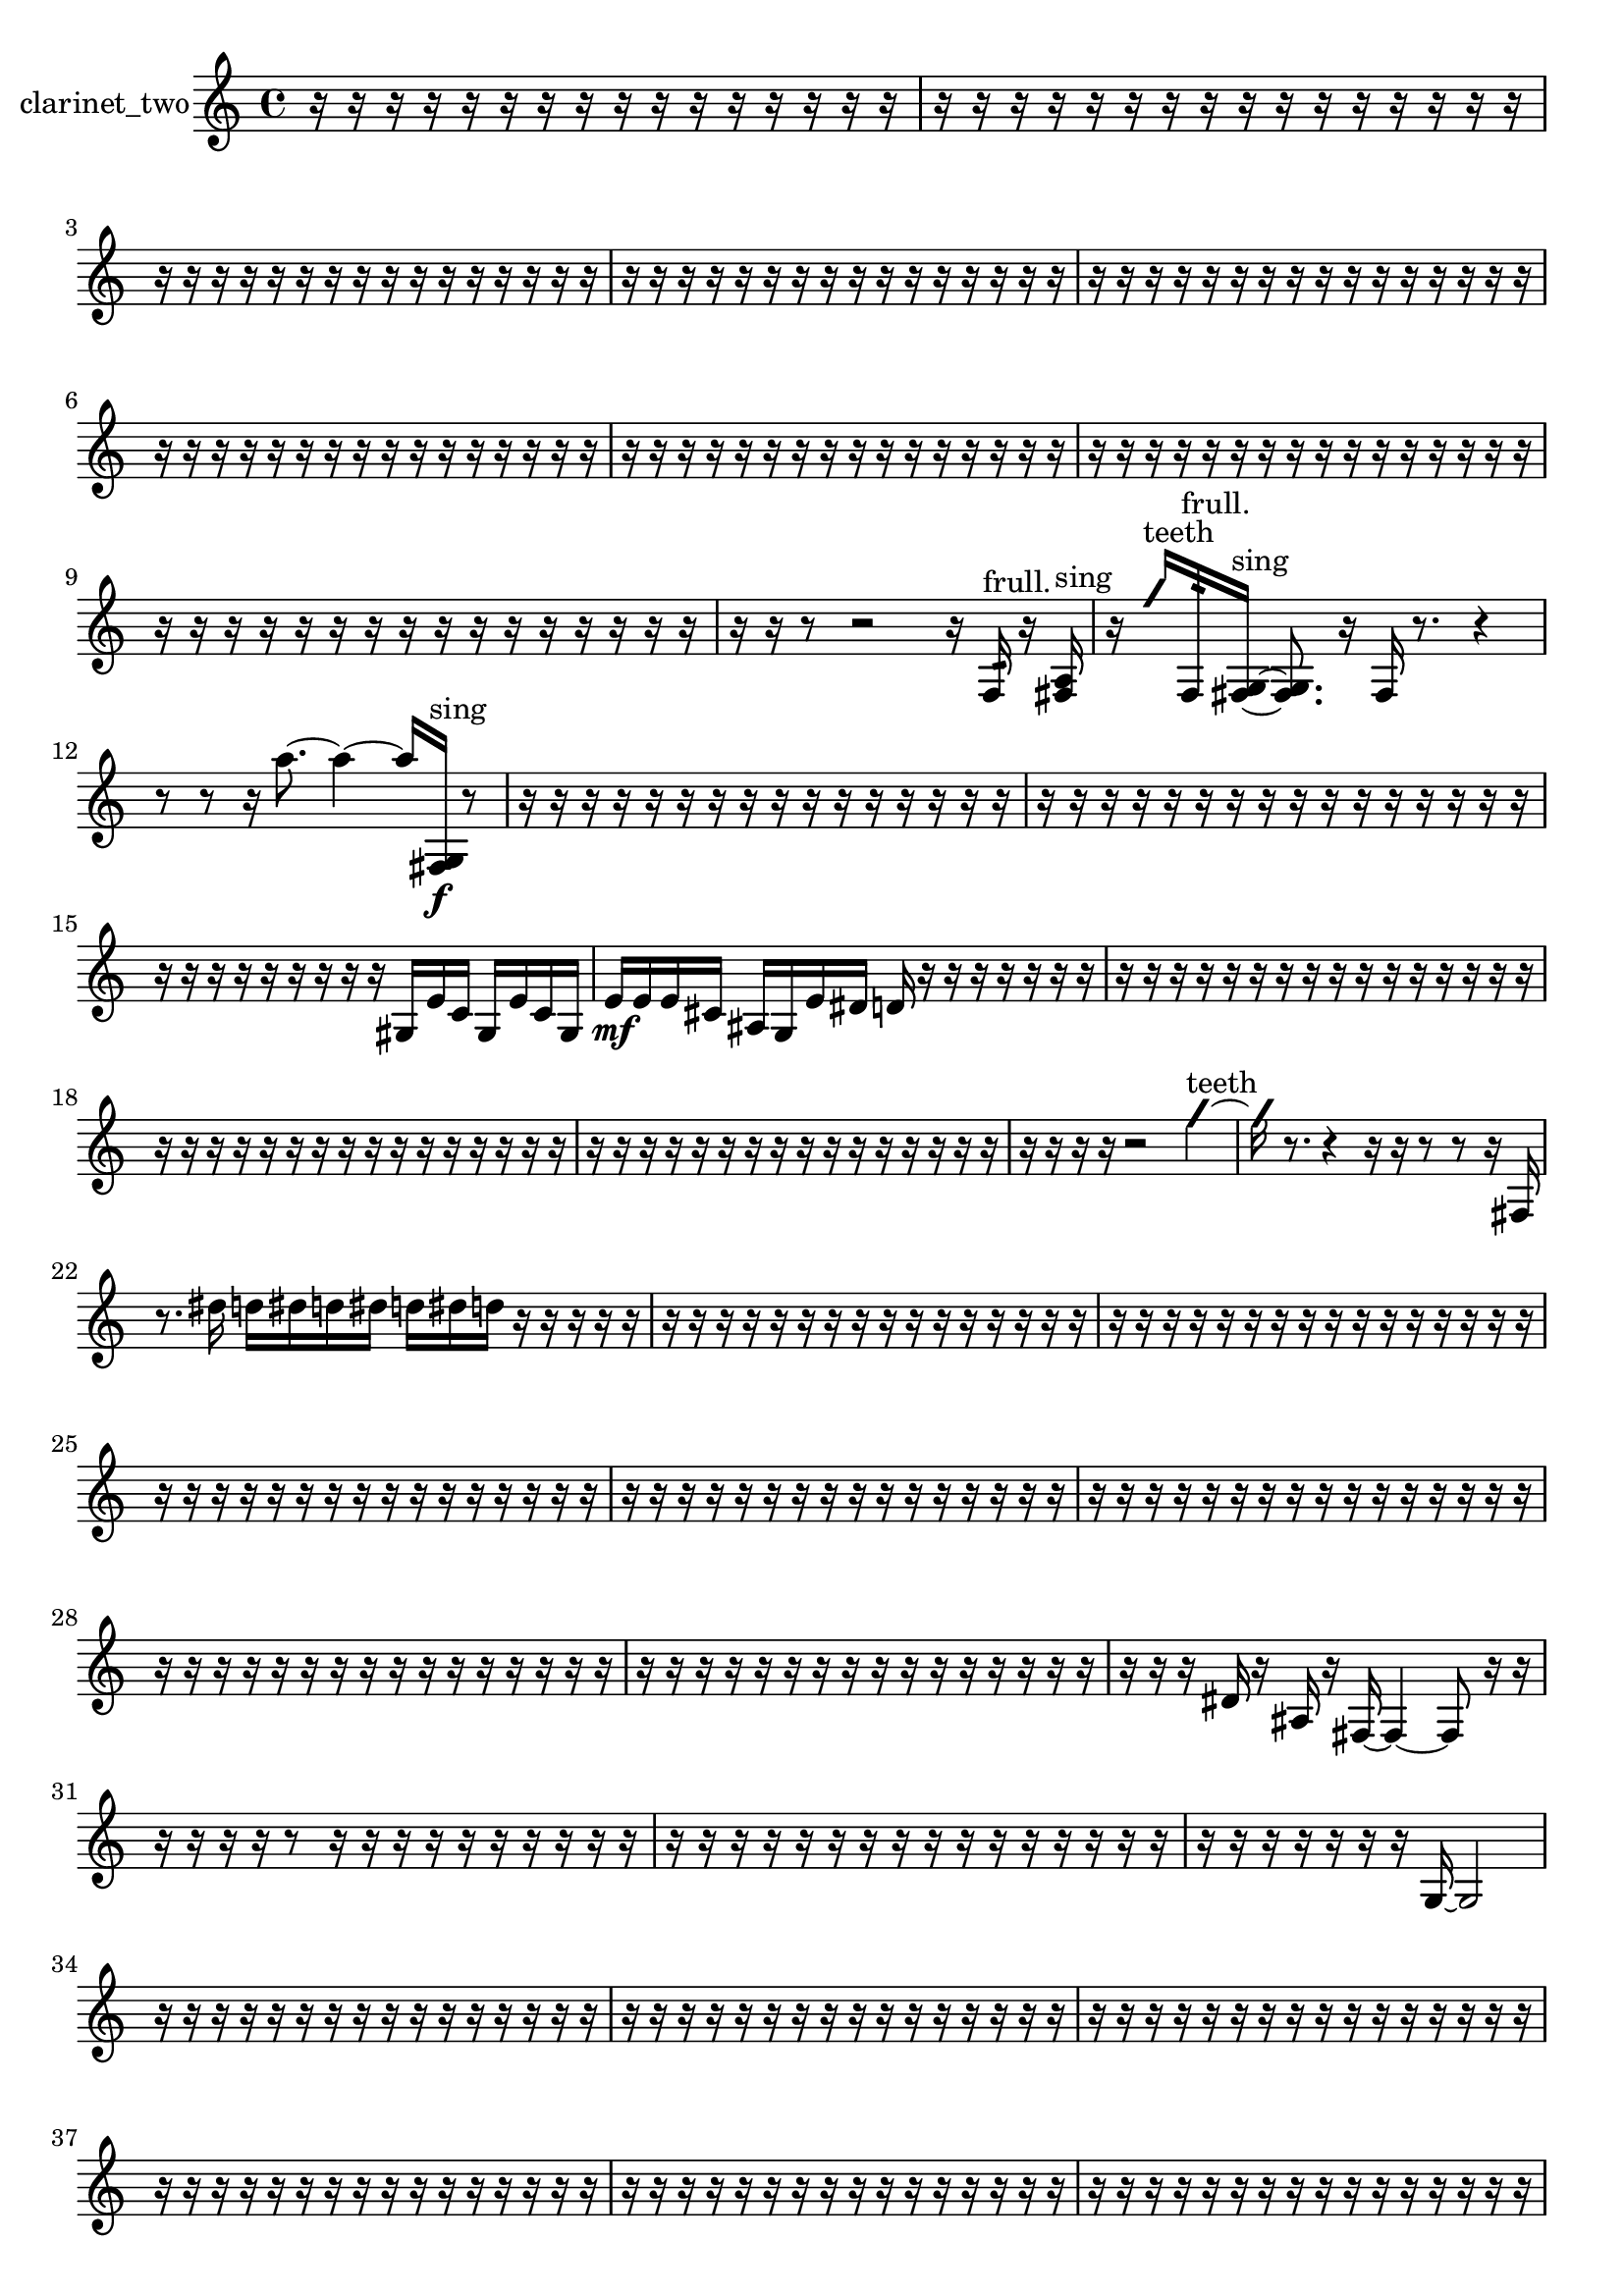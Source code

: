 % [notes] external for Pure Data
% development-version July 14, 2014 
% by Jaime E. Oliver La Rosa
% la.rosa@nyu.edu
% @ the Waverly Labs in NYU MUSIC FAS
% Open this file with Lilypond
% more information is available at lilypond.org
% Released under the GNU General Public License.

% HEADERS

glissandoSkipOn = {
  \override NoteColumn.glissando-skip = ##t
  \hide NoteHead
  \hide Accidental
  \hide Tie
  \override NoteHead.no-ledgers = ##t
}

glissandoSkipOff = {
  \revert NoteColumn.glissando-skip
  \undo \hide NoteHead
  \undo \hide Tie
  \undo \hide Accidental
  \revert NoteHead.no-ledgers
}
clarinet_two_part = {

  \time 4/4

  \clef treble 
  % ________________________________________bar 1 :
  r16  r16  r16  r16 
  r16  r16  r16  r16 
  r16  r16  r16  r16 
  r16  r16  r16  r16  |
  % ________________________________________bar 2 :
  r16  r16  r16  r16 
  r16  r16  r16  r16 
  r16  r16  r16  r16 
  r16  r16  r16  r16  |
  % ________________________________________bar 3 :
  r16  r16  r16  r16 
  r16  r16  r16  r16 
  r16  r16  r16  r16 
  r16  r16  r16  r16  |
  % ________________________________________bar 4 :
  r16  r16  r16  r16 
  r16  r16  r16  r16 
  r16  r16  r16  r16 
  r16  r16  r16  r16  |
  % ________________________________________bar 5 :
  r16  r16  r16  r16 
  r16  r16  r16  r16 
  r16  r16  r16  r16 
  r16  r16  r16  r16  |
  % ________________________________________bar 6 :
  r16  r16  r16  r16 
  r16  r16  r16  r16 
  r16  r16  r16  r16 
  r16  r16  r16  r16  |
  % ________________________________________bar 7 :
  r16  r16  r16  r16 
  r16  r16  r16  r16 
  r16  r16  r16  r16 
  r16  r16  r16  r16  |
  % ________________________________________bar 8 :
  r16  r16  r16  r16 
  r16  r16  r16  r16 
  r16  r16  r16  r16 
  r16  r16  r16  r16  |
  % ________________________________________bar 9 :
  r16  r16  r16  r16 
  r16  r16  r16  r16 
  r16  r16  r16  r16 
  r16  r16  r16  r16  |
  % ________________________________________bar 10 :
  r16  r16  r8 
  r2 
  r16  f16:32^\markup {frull. }  r16  <fis a >16^\markup {sing }  |
  % ________________________________________bar 11 :
  r16  \once \override NoteHead.style = #'slash g''16^\markup {teeth }  f16:32^\markup {frull. }  <fis g >16~^\markup {sing } 
  <fis g >8.  r16 
  fis16  r8. 
  r4  |
  % ________________________________________bar 12 :
  r8  r8 
  r16  a''8.~ 
  a''4~ 
  a''16  <fis g >16\f^\markup {sing }  r8  |
  % ________________________________________bar 13 :
  r16  r16  r16  r16 
  r16  r16  r16  r16 
  r16  r16  r16  r16 
  r16  r16  r16  r16  |
  % ________________________________________bar 14 :
  r16  r16  r16  r16 
  r16  r16  r16  r16 
  r16  r16  r16  r16 
  r16  r16  r16  r16  |
  % ________________________________________bar 15 :
  r16  r16  r16  r16 
  r16  r16  r16  r16 
  r16  gis16  e'16  c'16 
  gis16  e'16  c'16  gis16  |
  % ________________________________________bar 16 :
  e'16\mf  e'16  e'16  cis'16 
  ais16  g16  e'16  dis'16 
  d'16  r16  r16  r16 
  r16  r16  r16  r16  |
  % ________________________________________bar 17 :
  r16  r16  r16  r16 
  r16  r16  r16  r16 
  r16  r16  r16  r16 
  r16  r16  r16  r16  |
  % ________________________________________bar 18 :
  r16  r16  r16  r16 
  r16  r16  r16  r16 
  r16  r16  r16  r16 
  r16  r16  r16  r16  |
  % ________________________________________bar 19 :
  r16  r16  r16  r16 
  r16  r16  r16  r16 
  r16  r16  r16  r16 
  r16  r16  r16  r16  |
  % ________________________________________bar 20 :
  r16  r16  r16  r16 
  r2 
  \once \override NoteHead.style = #'slash g''4~^\markup {teeth }  |
  % ________________________________________bar 21 :
  \once \override NoteHead.style = #'slash g''16  r8. 
  r4 
  r16  r16  r8 
  r8  r16  fis16  |
  % ________________________________________bar 22 :
  r8.  dis''16 
  d''16  dis''16  d''16  dis''16 
  d''16  dis''16  d''16  r16 
  r16  r16  r16  r16  |
  % ________________________________________bar 23 :
  r16  r16  r16  r16 
  r16  r16  r16  r16 
  r16  r16  r16  r16 
  r16  r16  r16  r16  |
  % ________________________________________bar 24 :
  r16  r16  r16  r16 
  r16  r16  r16  r16 
  r16  r16  r16  r16 
  r16  r16  r16  r16  |
  % ________________________________________bar 25 :
  r16  r16  r16  r16 
  r16  r16  r16  r16 
  r16  r16  r16  r16 
  r16  r16  r16  r16  |
  % ________________________________________bar 26 :
  r16  r16  r16  r16 
  r16  r16  r16  r16 
  r16  r16  r16  r16 
  r16  r16  r16  r16  |
  % ________________________________________bar 27 :
  r16  r16  r16  r16 
  r16  r16  r16  r16 
  r16  r16  r16  r16 
  r16  r16  r16  r16  |
  % ________________________________________bar 28 :
  r16  r16  r16  r16 
  r16  r16  r16  r16 
  r16  r16  r16  r16 
  r16  r16  r16  r16  |
  % ________________________________________bar 29 :
  r16  r16  r16  r16 
  r16  r16  r16  r16 
  r16  r16  r16  r16 
  r16  r16  r16  r16  |
  % ________________________________________bar 30 :
  r16  r16  r16  dis'16 
  r16  ais16  r16  fis16~ 
  fis4~ 
  fis8  r16  r16  |
  % ________________________________________bar 31 :
  r16  r16  r16  r16 
  r8  r16  r16 
  r16  r16  r16  r16 
  r16  r16  r16  r16  |
  % ________________________________________bar 32 :
  r16  r16  r16  r16 
  r16  r16  r16  r16 
  r16  r16  r16  r16 
  r16  r16  r16  r16  |
  % ________________________________________bar 33 :
  r16  r16  r16  r16 
  r16  r16  r16  g16~ 
  g2~  |
  % ________________________________________bar 34 :
  r16  r16  r16  r16 
  r16  r16  r16  r16 
  r16  r16  r16  r16 
  r16  r16  r16  r16  |
  % ________________________________________bar 35 :
  r16  r16  r16  r16 
  r16  r16  r16  r16 
  r16  r16  r16  r16 
  r16  r16  r16  r16  |
  % ________________________________________bar 36 :
  r16  r16  r16  r16 
  r16  r16  r16  r16 
  r16  r16  r16  r16 
  r16  r16  r16  r16  |
  % ________________________________________bar 37 :
  r16  r16  r16  r16 
  r16  r16  r16  r16 
  r16  r16  r16  r16 
  r16  r16  r16  r16  |
  % ________________________________________bar 38 :
  r16  r16  r16  r16 
  r16  r16  r16  r16 
  r16  r16  r16  r16 
  r16  r16  r16  r16  |
  % ________________________________________bar 39 :
  r16  r16  r16  r16 
  r16  r16  r16  r16 
  r16  r16  r16  r16 
  r16  r16  r16  r16  |
  % ________________________________________bar 40 :
  r16  r16  r16  r16 
  r16  r16  r16  r16 
  r16  r16  r16  r16 
  r16  r16  r16  r16  |
  % ________________________________________bar 41 :
  r16  fis16  r8 
  r8.  r16 
  r16  r16  r16  fis16 
  r16  r8.  |
  % ________________________________________bar 42 :
  r8.  \once \override NoteHead.style = #'slash g''16^\markup {teeth } 
  r16  r16  r16  r16 
  r16  r8. 
  r4  |
  % ________________________________________bar 43 :
  r16  r8  r16 
  r2 
  r16  r16  fis16  r16  |
  % ________________________________________bar 44 :
  r16  r8. 
  r4 
  r16  r16  r16  r16 
  r4  |
  % ________________________________________bar 45 :
  r4 
  r16  fis16  r16  fis16~ 
  fis8.  r16 
  r4  |
  % ________________________________________bar 46 :
  r16  fis16  fis8~ 
  fis2~ 
  dis'16  r16  \once \override NoteHead.style = #'slash g''8~^\markup {teeth }  |
  % ________________________________________bar 47 :
  \once \override NoteHead.style = #'slash g''2 
  \once \override NoteHead.style = #'triangle fis16^\markup {slap }  dis''16  d''16  dis''16 
  d''16  dis''16  d''16  dis''16  |
  % ________________________________________bar 48 :
  d''16  r16  r16  \once \override NoteHead.style = #'slash g''16~^\markup {teeth } 
  \once \override NoteHead.style = #'slash g''4~ 
  \once \override NoteHead.style = #'slash g''16  r16  r16  r16 
  r16  r16  r16  r16  |
  % ________________________________________bar 49 :
  r16  r16  r16  r16 
  r16  r16  r16  r16 
  r16  r16  r16  r16 
  r16  r16  r16  r16  |
  % ________________________________________bar 50 :
  r16  r16  r16  r16 
  r16  r16  r16  r16 
  r16  r16  r16  r16 
  r16  r16  r16  r16  |
  % ________________________________________bar 51 :
  r16  r16  r16  r16 
  r16  r16  r16  r16 
  r16  r16  r16  r16 
  r16  r16  r16  r16  |
  % ________________________________________bar 52 :
  r16  r16  r16  r16 
  r4. 
  fis16  fis16~ 
  fis8  r16  dis'16~  |
  % ________________________________________bar 53 :
  dis'2 
  r2  |
  % ________________________________________bar 54 :
  r8  r16  r16 
  r2 
  r16  r16  f8:32^\markup {frull. }  |
  % ________________________________________bar 55 :
  r16  \once \override NoteHead.style = #'slash g''8.~^\markup {teeth } 
  \once \override NoteHead.style = #'slash g''4~ 
  \once \override NoteHead.style = #'slash g''8  r16  \once \override NoteHead.style = #'triangle g''16^\markup {teeth } 
  cis'16^\markup {legato }  c'16  b16  a16  |
  % ________________________________________bar 56 :
  fis16  dis'16  c'16  a16 
  g16  f16  dis'16  cis'16 
  b16  a16  g16  f16 
  r4  |
  % ________________________________________bar 57 :
  r4 
  r16  r16  fis16  r16 
  r16  r16  r16  r16 
  r16  r16  r16  r16  |
  % ________________________________________bar 58 :
  r16  r16  r16  r16 
  r16  r8. 
  r4 
  r16  r16  g'8~  |
  % ________________________________________bar 59 :
  g'8  r8 
  r16  r16  r8 
  r4 
  r16  r16  \once \override NoteHead.style = #'slash g''8~^\markup {teeth }  |
  % ________________________________________bar 60 :
  \once \override NoteHead.style = #'slash g''2 
  \once \override NoteHead.style = #'triangle fis16^\markup {slap }  r8. 
  r16  r16  e'16  d'16  |
  % ________________________________________bar 61 :
  c'16  ais16  gis16  fis16 
  e'16  d'16  c'16  r16 
  r8  r16  r16 
  r4  |
  % ________________________________________bar 62 :
  r16  r16  r16  c''16~ 
  c''4 
  r16  r8. 
  r4  |
  % ________________________________________bar 63 :
  r16  r16  fis16  r16 
  r2 
  r8  r16  r16  |
  % ________________________________________bar 64 :
  r16  r16  r16  r16 
  r16  r16  r16  r16 
  r16  r16  r16  r16 
  r16  r16  r16  r16  |
  % ________________________________________bar 65 :
  r16  r16  r16  r16 
  r16  r16  r16  r16 
  r16  r16  r16  r16 
  r16  r16  r16  r16  |
  % ________________________________________bar 66 :
  r16  r16  r16  r16 
  r16  r16  r16  r16 
  r16  <fis ais >16^\markup {sing }  r16  r16 
  r16  r16  r8  |
  % ________________________________________bar 67 :
  r4 
  r16  r16  r16  fis16 
  r16  r8. 
  r8.  fis16  |
  % ________________________________________bar 68 :
  r16  r8. 
  r4 
  r8.  fis16~ 
  fis4  |
  % ________________________________________bar 69 :
  r16  r16  r16  <fis g >16~^\markup {sing } 
  <fis g >16  fis8.~ 
  fis4~ 
  fis8.  r16  |
  % ________________________________________bar 70 :
  r16  r8. 
  r16  r16  r16  r16 
  r16  r16  r16  r16 
  r16  r16  r16  r16  |
  % ________________________________________bar 71 :
  r16  r16  r16  r16 
  r16  r16  r16  r16 
  r16  r16  r16  r16 
  r16  r16  r16  r16  |
  % ________________________________________bar 72 :
  r16  r16  r16  r16 
  r16  r16  r16  r16 
  r8  fis16  \once \override NoteHead.style = #'triangle fis16 
  \once \override NoteHead.style = #'slash g''4~^\markup {teeth }  |
  % ________________________________________bar 73 :
  \once \override NoteHead.style = #'slash g''16  r16  r16  fis16 
  \once \override NoteHead.style = #'xcircle dis''16  \once \override NoteHead.style = #'xcircle d''16  \once \override NoteHead.style = #'xcircle dis''16  \once \override NoteHead.style = #'xcircle d''16 
  \once \override NoteHead.style = #'xcircle dis''16  \once \override NoteHead.style = #'xcircle d''16  \once \override NoteHead.style = #'xcircle dis''16  \once \override NoteHead.style = #'xcircle d''16 
  \once \override NoteHead.style = #'slash g''4~^\markup {teeth }  |
  % ________________________________________bar 74 :
  \once \override NoteHead.style = #'slash g''4~ 
  \once \override NoteHead.style = #'slash g''16  r16  r8 
  r4 
  r8  r8  |
  % ________________________________________bar 75 :
  r4 
  \once \override NoteHead.style = #'slash g''16^\markup {sim }  r16  r8 
  r2  |
  % ________________________________________bar 76 :
  r16  r16  r16  r16 
  r16  r16  r16  r16 
  r16  r16  r16  r16 
  r16  r16  r16  r16  |
  % ________________________________________bar 77 :
  r16  r16  r16  r16 
  r16  r16  r16  r16 
  r16  r16  r16  r16 
  r16  r16  r16  r16  |
  % ________________________________________bar 78 :
  r16  r16  r16  r16 
  r16  r16  r16  r16 
  r16  r16  r16  r16 
  r16  r16  r16  r16  |
  % ________________________________________bar 79 :
  r16  r16  r16  r16 
  r16  r16  r16  r16 
  r16  r16  r16  r16 
  r16  r16  r16  r16  |
  % ________________________________________bar 80 :
  r16  r16  r16  r16 
  r4 
  r16  r16  r8 
  r8.  r16  |
  % ________________________________________bar 81 :
  <fisih gih >4^\markup {sing } 
  fis16  \once \override NoteHead.style = #'slash g''8.~^\markup {teeth } 
  \once \override NoteHead.style = #'slash g''4~ 
  \once \override NoteHead.style = #'slash g''8.  r16  |
  % ________________________________________bar 82 :
  r16  r8. 
  r4 
  r16  fis16  r16  f16:32^\markup {frull. } 
  r16  \once \override NoteHead.style = #'slash g''16^\markup {teeth }  r16  fis16  |
  % ________________________________________bar 83 :
  r2 
  r8  \once \override NoteHead.style = #'triangle fis8~^\markup {slap } 
  \once \override NoteHead.style = #'triangle fis16  fis16  r16  r16  |
  % ________________________________________bar 84 :
  fis16  r8. 
  r4 
  r16  <cis''' d''' >16^\markup {sing }  f8:32~^\markup {frull. } 
  f8.:32  r16  |
  % ________________________________________bar 85 :
  cis''16:32^\markup {frull. }  <fis gis >8.~^\markup {sing } 
  <fis gis >16  f'''8.~ 
  f'''4~ 
  f'''8.  r16  |
  % ________________________________________bar 86 :
  r4. 
  r16  r16 
  r4 
  r8.  r16  |
  % ________________________________________bar 87 :
  r16  f16:32^\markup {frull. }  <fis g >16^\markup {sing }  f16 
  f16  f16  f16  f16 
  fis16  fis16  fis16  fis16 
  fis16  f16  f16  fis16  |
  % ________________________________________bar 88 :
  fis16  fis16  f16  f16 
  fis16  f16  f16  fis16 
  fis16  fis16  <fis g >8~^\markup {sing } 
  <fis g >8  r16  fis16~  |
  % ________________________________________bar 89 :
  fis16  <fis g >8.~^\markup {sing } 
  <fis g >16  r8. 
  r8  r16  f16\p 
  fis16  f16  fis16  f16  |
  % ________________________________________bar 90 :
  fis16  f16  fis16  f16 
  fis16  f16  fis16  f16 
  f16  fis16  fis16  f16 
  fis16  f16  fis16  fis16  |
  % ________________________________________bar 91 :
  fis16  fis16  r16  f16:32^\markup {frull. } 
  r16  <fis g >16^\markup {sing }  fis8~ 
  fis16 
}

\score {
  \new Staff \with { instrumentName = "clarinet_two" } {
    \new Voice {
      \clarinet_two_part
    }
  }
  \layout {
    \mergeDifferentlyHeadedOn
    \mergeDifferentlyDottedOn
    \set harmonicDots = ##t
    \override Glissando.thickness = #4
    \set Staff.pedalSustainStyle = #'mixed
    \override TextSpanner.bound-padding = #1.0
    \override TextSpanner.bound-details.right.padding = #1.3
    \override TextSpanner.bound-details.right.stencil-align-dir-y = #CENTER
    \override TextSpanner.bound-details.left.stencil-align-dir-y = #CENTER
    \override TextSpanner.bound-details.right-broken.text = ##f
    \override TextSpanner.bound-details.left-broken.text = ##f
    \override Glissando.minimum-length = #4
    \override Glissando.springs-and-rods = #ly:spanner::set-spacing-rods
    \override Glissando.breakable = ##t
    \override Glissando.after-line-breaking = ##t
    \set baseMoment = #(ly:make-moment 1/8)
    \set beatStructure = 2,2,2,2
    #(set-default-paper-size "a4")
  }
  \midi { }
}

\version "2.19.49"
% notes Pd External version testing 
